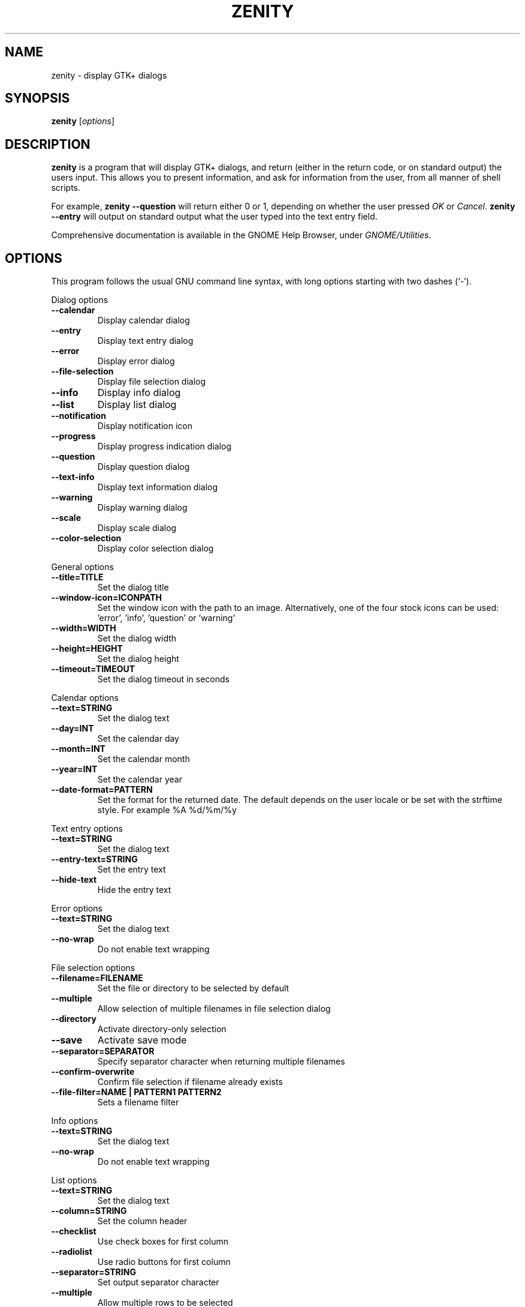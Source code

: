 .TH ZENITY 1 "February 1st, 2003"
.SH NAME
zenity \- display GTK+ dialogs
.SH SYNOPSIS
.B zenity
.RI [ options ]
.SH DESCRIPTION
\fBzenity\fP is a program that will display GTK+ dialogs, and return
(either in the return code, or on standard output) the users
input. This allows you to present information, and ask for information
from the user, from all manner of shell scripts.
.PP
For example, \fBzenity \-\-question\fP will return either 0 or 1,
depending on whether the user pressed \fIOK\fP or \fICancel\fP. \fBzenity
--entry\fP will output on standard output what the user typed into the
text entry field.
.PP
Comprehensive documentation is available in the GNOME Help Browser,
under \fIGNOME/Utilities\fP.
.SH OPTIONS
This program follows the usual GNU command line syntax, with long
options starting with two dashes (`-').

.PP
Dialog options

.TP
.B \-\-calendar
Display calendar dialog
.TP
.B \-\-entry
Display text entry dialog
.TP
.B \-\-error
Display error dialog
.TP
.B \-\-file\-selection
Display file selection dialog
.TP
.B \-\-info
Display info dialog
.TP
.B \-\-list
Display list dialog
.TP
.B \-\-notification
Display notification icon
.TP
.B \-\-progress
Display progress indication dialog
.TP
.B \-\-question
Display question dialog
.TP
.B \-\-text-info
Display text information dialog
.TP
.B \-\-warning
Display warning dialog
.TP
.B \-\-scale
Display scale dialog
.TP
.B \-\-color-selection
Display color selection dialog

.PP
General options

.TP
.B \-\-title=TITLE
Set the dialog title
.TP
.B \-\-window-icon=ICONPATH
Set the window icon with the path to an image. Alternatively, one of the four stock icons can be used: 'error', 'info', 'question' or 'warning'
.TP
.B \-\-width=WIDTH
Set the dialog width
.TP
.B \-\-height=HEIGHT
Set the dialog height
.TP
.B \-\-timeout=TIMEOUT
Set the dialog timeout in seconds
.PP 
Calendar options

.TP
.B \-\-text=STRING
Set the dialog text
.TP
.B \-\-day=INT
Set the calendar day
.TP
.B \-\-month=INT
Set the calendar month
.TP
.B \-\-year=INT
Set the calendar year
.TP
.B \-\-date-format=PATTERN
Set the format for the returned date. The default depends on the user locale or be set with the strftime style. For example %A %d/%m/%y

.PP
Text entry options

.TP
.B \-\-text=STRING
Set the dialog text
.TP
.B \-\-entry-text=STRING
Set the entry text
.TP
.B \-\-hide-text
Hide the entry text

.PP
Error options
.TP
.B \-\-text=STRING
Set the dialog text
.TP
.B \-\-no\-wrap
Do not enable text wrapping

.PP
File selection options
.TP
.B \-\-filename=FILENAME
Set the file or directory to be selected by default
.TP
.B \-\-multiple
Allow selection of multiple filenames in file selection dialog
.TP
.B \-\-directory
Activate directory-only selection
.TP
.B \-\-save
Activate save mode
.TP
.B \-\-separator=SEPARATOR
Specify separator character when returning multiple filenames
.TP
.B \-\-confirm\-overwrite
Confirm file selection if filename already exists
.TP
.B \-\-file\-filter=NAME | PATTERN1 PATTERN2
Sets a filename filter


.PP
Info options
.TP
.B \-\-text=STRING
Set the dialog text
.TP
.B \-\-no\-wrap
Do not enable text wrapping

.PP
List options

.TP
.B \-\-text=STRING
Set the dialog text
.TP
.B \-\-column=STRING
Set the column header
.TP
.B \-\-checklist
Use check boxes for first column
.TP
.B \-\-radiolist
Use radio buttons for first column
.TP
.B \-\-separator=STRING
Set output separator character
.TP
.B \-\-multiple
Allow multiple rows to be selected
.TP
.B \-\-editable
Allow changes to text
.TP
.B \-\-print-column=NUMBER
Specify what column to print to standard output. The default is to return
the first column. 'ALL' may be used to print all columns.
.TP
.B \-\-hide\-column=NUMBER
Hide a specific column
.TP
.B \-\-hide\-header
Hides the column headers

.PP
Notification options

.TP
.B \-\-text=STRING
Set the notification text
.TP
.B \-\-listen
Listen for commands on stdin. Commands include 'message', 'tooltip', 'icon', and 'visible' separated by a colon. For example, 'message: Hello world', 'visible: false', or 'icon: /path/to/icon'. The icon command also accepts the four stock icon: 'error', 'info', 'question', and 'warning'

.PP
Progress options

.TP
.B \-\-text=STRING
Set the dialog text
.TP
.B \-\-percentage=INT
Set initial percentage
.TP
.B \-\-auto\-close
Close dialog when 100% has been reached
.TP
.B \-\-auto\-kill
Kill parent process if cancel button is pressed
.TP
.B \-\-pulsate
Pulsate progress bar
.TP
.B \-\-no\-cancel
Hides the cancel button

.PP
Question options

.TP
.B \-\-text=STRING
Set the dialog text
.TP
.B \-\-no\-wrap
Do not enable text wrapping
.TP
.B \-\-ok\-label
Set the text of the OK button
.TP
.B \-\-cancel\-label
Set the text of the cancel button

.PP
Text options

.TP
.B \-\-filename=FILENAME
Open file
.TP
.B \-\-editable
Allow changes to text

.PP
Warning options

.TP
.B \-\-text=STRING
Set the dialog text
.TP
.B \-\-no\-wrap
Do not enable text wrapping

.PP
Scale options

.TP
.B \-\-text=STRING
Set the dialog text
.TP
.B \-\-value=VALUE
Set initial value
.TP
.B \-\-min\-value=VALUE
Set minimum value
.TP
.B \-\-max\-value=VALUE
Set maximum value
.TP
.B \-\-step=VALUE
Set step size
.TP
.B \-\-print\-partial
Print partial values
.TP
.B \-\-hide\-value
Hide value

.PP
Color selection options

.TP
.B \-\-color=VALUE
Set the initial color
.TP
.B \-\-show\-palette
Show the palette

.PP
Miscellaneous options

.TP
.B \-?, \-\-help
Show summary of options.
.TP
.B \-\-about
Display an about dialog.
.TP
.B \-\-version
Show version of program.

.PP
Also the standard GTK+ options are accepted.

.SH ENVIRONMENT

Normally, zenity detects the terminal window from which it was launched and
keeps itself above that window.  This behavior can be disabled by unsetting the
WINDOWID environment variable.

.SH EXAMPLES

Display a file selector with the title \fISelect a file to
remove\fP. The file selected is returned on standard output.
.IP
zenity  \-\-title="Select a file to remove" \-\-file-selection
.PP
Display a text entry dialog with the title \fISelect Host\fP and the
text \fISelect the host you would like to flood-ping\fP. The entered
text is returned on standard output.
.IP
zenity  \-\-title "Select Host" \-\-entry \-\-text "Select the host you would like to flood-ping"
.PP
Display a dialog, asking \fIMicrosoft Windows has been found! Would
you like to remove it?\fP. The return code will be 0 (true in shell)
if \fIOK\fP is selected, and 1 (false) if \fICancel\fP is selected.
.IP
zenity  \-\-question \-\-title "Alert"  \-\-text "Microsoft Windows has been found! Would you like to remove it?"
.PP
Show the search results in a list dialog with the title \fISearch Results\fP
and the text \fIFinding all header files...\fP.
.IP
find . \-name '*.h' | zenity \-\-list \-\-title "Search Results" \-\-text "Finding all header files.." \-\-column "Files"
.PP
Show an icon in the notification area
.IP
zenity \-\-notification \-\-window-icon=update.png \-\-text "System update necessary!"
.PP
Display a weekly shopping list in a check list dialog with \fIApples\fP and \fIOranges\fP pre selected
.IP
zenity \-\-list \-\-checklist \-\-column "Buy" \-\-column "Item" TRUE Apples TRUE Oranges FALSE Pears FALSE Toothpaste
.PP
Display a progress dialog while searching for all the postscript files in your home directory
.P
find $HOME \-name '*.ps' | zenity \-\-progress \-\-pulsate
.SH AUTHOR
\fBZenity\fP was written by Glynn Foster <glynn.foster@sun.com>.
.P
This manual page was written by Ross Burton <ross@burtonini.com>.

.SH SEE ALSO
\fBgdialog\fP(1), \fBdialog\fP(1)
